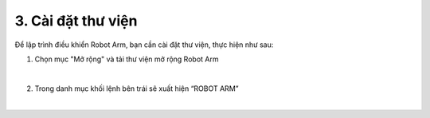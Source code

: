 3. Cài đặt thư viện
============================

Để lập trình điều khiển Robot Arm, bạn cần cài đặt thư viện, thực hiện như sau: 

1. Chọn mục "Mở rộng" và tải thư viện mở rộng Robot Arm

.. image:: images/cai-dat-thu-vien-1.png
    :scale: 70%
    :align: center
|

2. Trong danh mục khối lệnh bên trái sẽ xuất hiện “ROBOT ARM”

.. image:: images/cai-dat-thu-vien-2.png
    :scale: 70%
    :align: center
|
